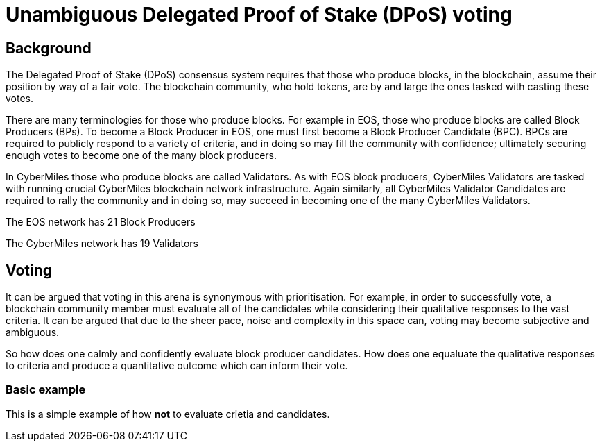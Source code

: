 = Unambiguous Delegated Proof of Stake (DPoS) voting

== Background
The Delegated Proof of Stake (DPoS) consensus system requires that those who produce blocks, in the blockchain, assume their position by way of a fair vote. The blockchain community, who hold tokens, are by and large the ones tasked with casting these votes.

There are many terminologies for those who produce blocks. For example in EOS, those who produce blocks are called Block Producers (BPs). To become a Block Producer in EOS, one must first become a Block Producer Candidate (BPC). BPCs are required to publicly respond to a variety of criteria, and in doing so may fill the community with confidence; ultimately securing enough votes to become one of the many block producers.

In CyberMiles those who produce blocks are called Validators. As with EOS block producers, CyberMiles Validators are tasked with running crucial CyberMiles blockchain network infrastructure. Again similarly, all CyberMiles Validator Candidates are required to rally the community and in doing so, may succeed in becoming one of the many CyberMiles Validators.

The EOS network has 21 Block Producers

The CyberMiles network has 19 Validators

== Voting
It can be argued that voting in this arena is synonymous with prioritisation. For example, in order to successfully vote, a blockchain community member must evaluate all of the candidates while considering their qualitative responses to the vast criteria. It can be argued that due to the sheer pace, noise and complexity in this space can, voting may become subjective and ambiguous.

So how does one calmly and confidently evaluate block producer candidates. How does one equaluate the qualitative responses to criteria and produce a quantitative outcome which can inform their vote.

=== Basic example
This is a simple example of how *not* to evaluate crietia and candidates.


